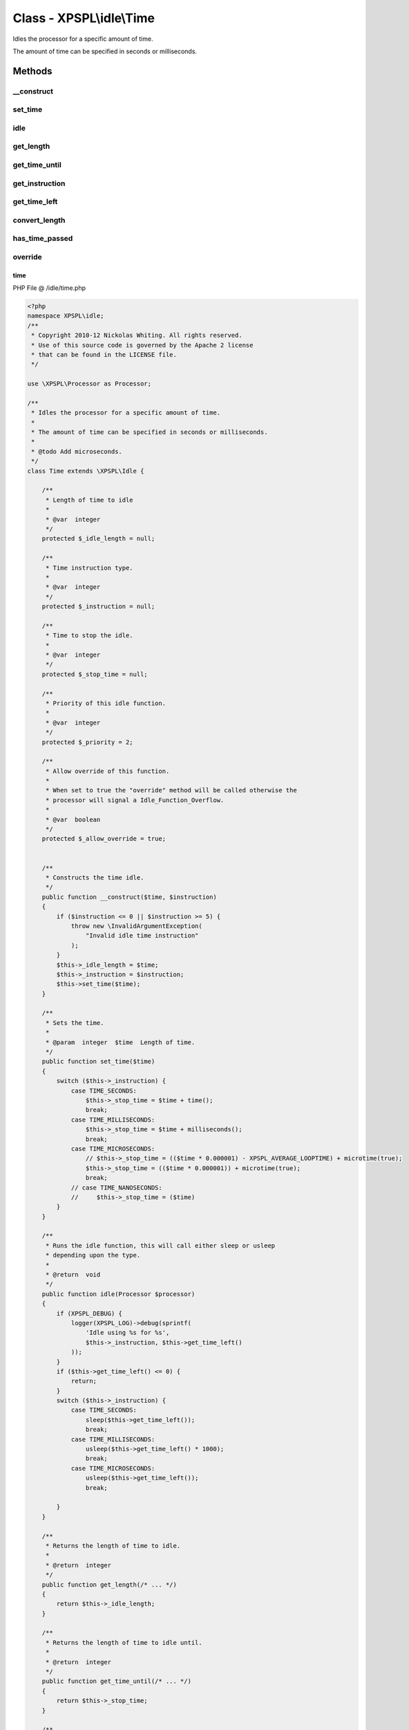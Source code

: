 .. /idle/time.php generated using Docpx v1.0.0 on 01/13/14 04:48pm


Class - XPSPL\\idle\\Time
*************************

Idles the processor for a specific amount of time.

The amount of time can be specified in seconds or milliseconds.

Methods
-------

__construct
+++++++++++

.. function:: __construct($time, $instruction)


    Constructs the time idle.



set_time
++++++++

.. function:: set_time($time)


    Sets the time.

    :param integer: Length of time.



idle
++++

.. function:: idle($processor)


    Runs the idle function, this will call either sleep or usleep
    depending upon the type.

    :rtype: void 



get_length
++++++++++

.. function:: get_length()


    Returns the length of time to idle.

    :rtype: integer 



get_time_until
++++++++++++++

.. function:: get_time_until()


    Returns the length of time to idle until.

    :rtype: integer 



get_instruction
+++++++++++++++

.. function:: get_instruction()


    Returns the type of time.

    :rtype: integer 



get_time_left
+++++++++++++

.. function:: get_time_left()


    Returns the amount of time left until the idle should stop.

    :rtype: integer|float 



convert_length
++++++++++++++

.. function:: convert_length($length, $to)


    Converts length of times from and to seconds, milliseconds and 
    microseconds.

    :param integer|float: 
    :param integer: To instruction

    :rtype: integer|float 



has_time_passed
+++++++++++++++

.. function:: has_time_passed()


    Determines if the time to idle until has passed.

    :rtype: boolean 



override
++++++++

.. function:: override($time)


    Determine if the given time idle function is less than the current.

    :param object: Time idle object

    :rtype: boolean 



time
====
PHP File @ /idle/time.php

.. code-block:: php

	<?php
	namespace XPSPL\idle;
	/**
	 * Copyright 2010-12 Nickolas Whiting. All rights reserved.
	 * Use of this source code is governed by the Apache 2 license
	 * that can be found in the LICENSE file.
	 */
	
	use \XPSPL\Processor as Processor;
	
	/**
	 * Idles the processor for a specific amount of time.
	 *
	 * The amount of time can be specified in seconds or milliseconds.
	 *
	 * @todo Add microseconds.
	 */
	class Time extends \XPSPL\Idle {
	
	    /**
	     * Length of time to idle
	     * 
	     * @var  integer
	     */
	    protected $_idle_length = null;
	
	    /**
	     * Time instruction type.
	     *
	     * @var  integer
	     */
	    protected $_instruction = null;
	
	    /**
	     * Time to stop the idle.
	     *
	     * @var  integer
	     */
	    protected $_stop_time = null;
	
	    /**
	     * Priority of this idle function.
	     *
	     * @var  integer
	     */
	    protected $_priority = 2;
	
	    /**
	     * Allow override of this function.
	     *
	     * When set to true the "override" method will be called otherwise the 
	     * processor will signal a Idle_Function_Overflow.
	     *
	     * @var  boolean
	     */
	    protected $_allow_override = true;
	    
	
	    /**
	     * Constructs the time idle.
	     */
	    public function __construct($time, $instruction)
	    {
	        if ($instruction <= 0 || $instruction >= 5) {
	            throw new \InvalidArgumentException(
	                "Invalid idle time instruction"
	            );
	        }
	        $this->_idle_length = $time;
	        $this->_instruction = $instruction;
	        $this->set_time($time);
	    }
	
	    /**
	     * Sets the time.
	     * 
	     * @param  integer  $time  Length of time.
	     */
	    public function set_time($time) 
	    {
	        switch ($this->_instruction) {
	            case TIME_SECONDS:
	                $this->_stop_time = $time + time();
	                break;
	            case TIME_MILLISECONDS:
	                $this->_stop_time = $time + milliseconds();
	                break;
	            case TIME_MICROSECONDS:
	                // $this->_stop_time = (($time * 0.000001) - XPSPL_AVERAGE_LOOPTIME) + microtime(true);
	                $this->_stop_time = (($time * 0.000001)) + microtime(true);
	                break;
	            // case TIME_NANOSECONDS:
	            //     $this->_stop_time = ($time)
	        }
	    }
	
	    /**
	     * Runs the idle function, this will call either sleep or usleep
	     * depending upon the type.
	     *
	     * @return  void
	     */
	    public function idle(Processor $processor)
	    {
	        if (XPSPL_DEBUG) {
	            logger(XPSPL_LOG)->debug(sprintf(
	                'Idle using %s for %s',
	                $this->_instruction, $this->get_time_left()
	            ));
	        }
	        if ($this->get_time_left() <= 0) {
	            return;
	        }
	        switch ($this->_instruction) {
	            case TIME_SECONDS:
	                sleep($this->get_time_left());
	                break;
	            case TIME_MILLISECONDS:
	                usleep($this->get_time_left() * 1000);
	                break;
	            case TIME_MICROSECONDS:
	                usleep($this->get_time_left());
	                break;
	
	        }
	    }
	
	    /**
	     * Returns the length of time to idle.
	     *
	     * @return  integer
	     */
	    public function get_length(/* ... */)
	    {
	        return $this->_idle_length;
	    }
	
	    /**
	     * Returns the length of time to idle until.
	     *
	     * @return  integer
	     */
	    public function get_time_until(/* ... */)
	    {
	        return $this->_stop_time;
	    }
	
	    /**
	     * Returns the type of time.
	     *
	     * @return  integer
	     */
	    public function get_instruction(/* ... */)
	    {
	        return $this->_instruction;
	    }
	
	    /**
	     * Returns the amount of time left until the idle should stop.
	     *
	     * @return  integer|float
	     */
	    public function get_time_left()
	    {
	        switch ($this->_instruction) {
	            case TIME_SECONDS:
	                return $this->_stop_time - time();
	                break;
	            case TIME_MILLISECONDS:
	                return $this->_stop_time - milliseconds();
	                break;
	            case TIME_MICROSECONDS:
	                return ($this->_stop_time - microtime(true)) / 0.000001;
	                break;
	        } 
	    }
	
	    /**
	     * Converts length of times from and to seconds, milliseconds and 
	     * microseconds.
	     *
	     * @param  integer|float  $length
	     * @param  integer  $to  To instruction
	     *
	     * @return  integer|float
	     */
	    public function convert_length($length, $to)
	    {
	        switch ($this->_instruction) {
	            case TIME_SECONDS:
	                switch($to) {
	                    case TIME_MILLISECONDS:
	                        return $length / 1000;
	                        break;
	                    case TIME_MICROSECONDS:
	                        return $length / 1000000;
	                }
	                break;
	            case TIME_MILLISECONDS:
	                switch($to) {
	                    case TIME_SECONDS:
	                        return $length * .0001;
	                        break;
	                    case TIME_MICROSECONDS:
	                        return $length * 1000;
	                }
	                break;
	            case TIME_MICROSECONDS:
	                switch($to) {
	                    case TIME_SECONDS:
	                        return $length * .000001;
	                        break;
	                    case TIME_MILLISECONDS:
	                        return $length * .0001;
	                        break;
	                }
	        }
	        return $length;
	    }
	
	    /**
	     * Determines if the time to idle until has passed.
	     *
	     * @return  boolean
	     */
	    public function has_time_passed(/* ... */)
	    {
	        switch ($this->_instruction) {
	            case TIME_SECONDS:
	                return $this->_stop_time <= time();
	                break;
	            case TIME_MILLISECONDS:
	                return $this->_stop_time <= milliseconds();
	                break;
	            case TIME_MICROSECONDS:
	                return $this->_stop_time <= microtime(true);
	                break;
	        }
	    }
	
	    /**
	     * Determine if the given time idle function is less than the current.
	     *
	     * @param  object  $time  Time idle object
	     *
	     * @return  boolean
	     */
	    public function override($time)
	    {
	        if ($this->has_time_passed()) {
	            return true;
	        }
	        $this_left = $this->convert_length(
	            $this->get_time_left(), 
	            TIME_SECONDS
	        );
	        $time_left = $time->convert_length(
	            $time->get_time_left(),
	            TIME_SECONDS
	        );
	        return $time_left < $this_left;
	    }
	}
	

Last updated on 01/13/14 04:48pm